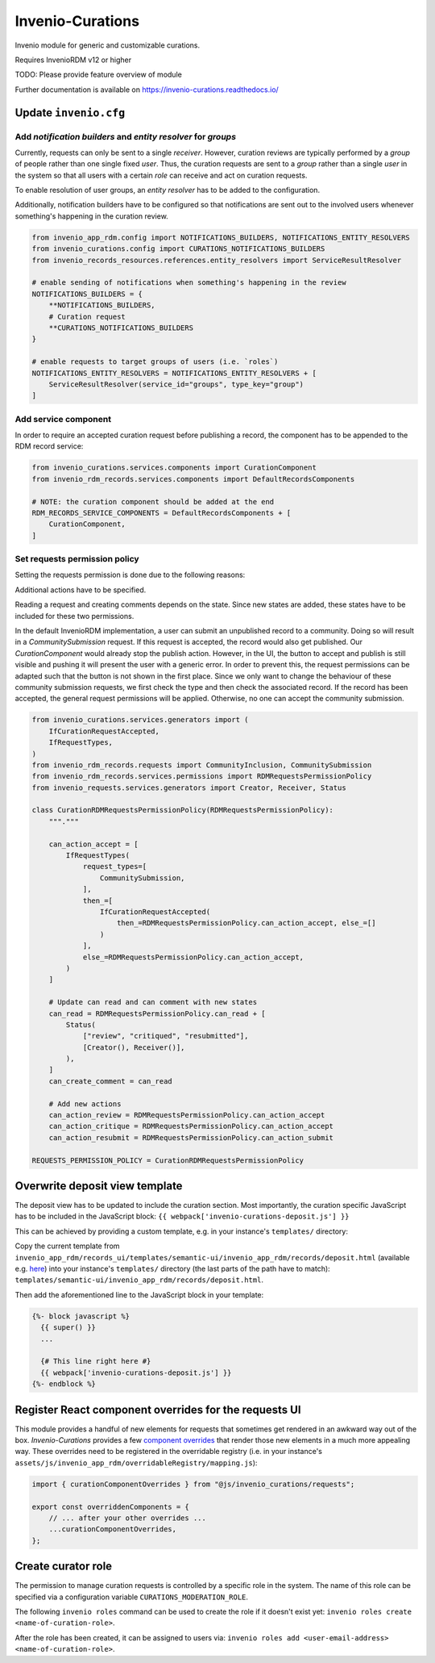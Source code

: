 ..
    Copyright (C) 2021 CERN.
    Copyright (C) 2024 Graz University of Technology.
    Copyright (C) 2024 TU Wien.

    Invenio-Curations is free software; you can redistribute it and/or
    modify it under the terms of the MIT License; see LICENSE file for more
    details.

=================
Invenio-Curations
=================

.. image:: https://github.com/tu-graz-library/invenio-curations/workflows/CI/badge.svg
        :target: https://github.com/tu-graz-library/invenio-curations/actions?query=workflow%3ACI

.. image:: https://img.shields.io/github/tag/tu-graz-library/invenio-curations.svg
        :target: https://github.com/tu-graz-library/invenio-curations/releases

.. image:: https://img.shields.io/pypi/dm/invenio-curations.svg
        :target: https://pypi.python.org/pypi/invenio-curations

.. image:: https://img.shields.io/github/license/tu-graz-library/invenio-curations.svg
        :target: https://github.com/tu-graz-library/invenio-curations/blob/master/LICENSE

Invenio module for generic and customizable curations.

Requires InvenioRDM v12 or higher

TODO: Please provide feature overview of module

Further documentation is available on
https://invenio-curations.readthedocs.io/


Update ``invenio.cfg``
----------------------

Add `notification builders` and `entity resolver` for `groups`
^^^^^^^^^^^^^^^^^^^^^^^^^^^^^^^^^^^^^^^^^^^^^^^^^^^^^^^^^^^^^^

Currently, requests can only be sent to a single `receiver`.
However, curation reviews are typically performed by a `group` of people rather than one single fixed `user`.
Thus, the curation requests are sent to a `group` rather than a single `user` in the system so that all users with a certain `role` can receive and act on curation requests.

To enable resolution of user groups, an `entity resolver` has to be added to the configuration.

Additionally, notification builders have to be configured so that notifications are sent out to the involved users whenever something's happening in the curation review.

.. code-block:: python

    from invenio_app_rdm.config import NOTIFICATIONS_BUILDERS, NOTIFICATIONS_ENTITY_RESOLVERS
    from invenio_curations.config import CURATIONS_NOTIFICATIONS_BUILDERS
    from invenio_records_resources.references.entity_resolvers import ServiceResultResolver

    # enable sending of notifications when something's happening in the review
    NOTIFICATIONS_BUILDERS = {
        **NOTIFICATIONS_BUILDERS,
        # Curation request
        **CURATIONS_NOTIFICATIONS_BUILDERS
    }

    # enable requests to target groups of users (i.e. `roles`)
    NOTIFICATIONS_ENTITY_RESOLVERS = NOTIFICATIONS_ENTITY_RESOLVERS + [
        ServiceResultResolver(service_id="groups", type_key="group")
    ]


Add service component
^^^^^^^^^^^^^^^^^^^^^

In order to require an accepted curation request before publishing a record, the component has to be appended to the RDM record service:

.. code-block:: python

    from invenio_curations.services.components import CurationComponent
    from invenio_rdm_records.services.components import DefaultRecordsComponents

    # NOTE: the curation component should be added at the end
    RDM_RECORDS_SERVICE_COMPONENTS = DefaultRecordsComponents + [
        CurationComponent,
    ]


Set requests permission policy
^^^^^^^^^^^^^^^^^^^^^^^^^^^^^^

Setting the requests permission is done due to the following reasons:

Additional actions have to be specified.

Reading a request and creating comments depends on the state. Since new states are added, these states have to be included for these two permissions.

In the default InvenioRDM implementation, a user can submit an unpublished record to a community. Doing so will result in a `CommunitySubmission` request.
If this request is accepted, the record would also get published. Our `CurationComponent` would already stop the publish action. However, in the UI, the button to accept and publish is still visible and pushing it will present the user with a generic error.
In order to prevent this, the request permissions can be adapted such that the button is not shown in the first place.
Since we only want to change the behaviour of these community submission requests, we first check the type and then check the associated record. If the record has been accepted, the general request permissions will be applied. Otherwise, no one can accept the community submission.

.. code-block:: python

    from invenio_curations.services.generators import (
        IfCurationRequestAccepted,
        IfRequestTypes,
    )
    from invenio_rdm_records.requests import CommunityInclusion, CommunitySubmission
    from invenio_rdm_records.services.permissions import RDMRequestsPermissionPolicy
    from invenio_requests.services.generators import Creator, Receiver, Status

    class CurationRDMRequestsPermissionPolicy(RDMRequestsPermissionPolicy):
        """."""

        can_action_accept = [
            IfRequestTypes(
                request_types=[
                    CommunitySubmission,
                ],
                then_=[
                    IfCurationRequestAccepted(
                        then_=RDMRequestsPermissionPolicy.can_action_accept, else_=[]
                    )
                ],
                else_=RDMRequestsPermissionPolicy.can_action_accept,
            )
        ]

        # Update can read and can comment with new states
        can_read = RDMRequestsPermissionPolicy.can_read + [
            Status(
                ["review", "critiqued", "resubmitted"],
                [Creator(), Receiver()],
            ),
        ]
        can_create_comment = can_read

        # Add new actions
        can_action_review = RDMRequestsPermissionPolicy.can_action_accept
        can_action_critique = RDMRequestsPermissionPolicy.can_action_accept
        can_action_resubmit = RDMRequestsPermissionPolicy.can_action_submit

    REQUESTS_PERMISSION_POLICY = CurationRDMRequestsPermissionPolicy


Overwrite deposit view template
-------------------------------

The deposit view has to be updated to include the curation section.
Most importantly, the curation specific JavaScript has to be included in the JavaScript block:
``{{ webpack['invenio-curations-deposit.js'] }}``

This can be achieved by providing a custom template, e.g. in your instance's ``templates/`` directory:

Copy the current template from ``invenio_app_rdm/records_ui/templates/semantic-ui/invenio_app_rdm/records/deposit.html`` (available e.g. `here <https://github.com/inveniosoftware/invenio-app-rdm/blob/master/invenio_app_rdm/records_ui/templates/semantic-ui/invenio_app_rdm/records/deposit.html>`_) into your instance's ``templates/`` directory (the last parts of the path have to match): ``templates/semantic-ui/invenio_app_rdm/records/deposit.html``.

Then add the aforementioned line to the JavaScript block in your template:

.. code-block:: jinja

    {%- block javascript %}
      {{ super() }}
      ...

      {# This line right here #}
      {{ webpack['invenio-curations-deposit.js'] }}
    {%- endblock %}


Register React component overrides for the requests UI
------------------------------------------------------

This module provides a handful of new elements for requests that sometimes get rendered in an awkward way out of the box.
`Invenio-Curations` provides a few `component overrides <https://inveniordm.docs.cern.ch/develop/howtos/override_components/>`_ that render those new elements in a much more appealing way.
These overrides need to be registered in the overridable registry (i.e. in your instance's ``assets/js/invenio_app_rdm/overridableRegistry/mapping.js``):

.. code-block:: javascript

    import { curationComponentOverrides } from "@js/invenio_curations/requests";

    export const overriddenComponents = {
        // ... after your other overrides ...
        ...curationComponentOverrides,
    };


Create curator role
-------------------

The permission to manage curation requests is controlled by a specific role in the system.
The name of this role can be specified via a configuration variable ``CURATIONS_MODERATION_ROLE``.

The following ``invenio roles`` command can be used to create the role if it doesn't exist yet: ``invenio roles create <name-of-curation-role>``.

After the role has been created, it can be assigned to users via: ``invenio roles add <user-email-address> <name-of-curation-role>``.
